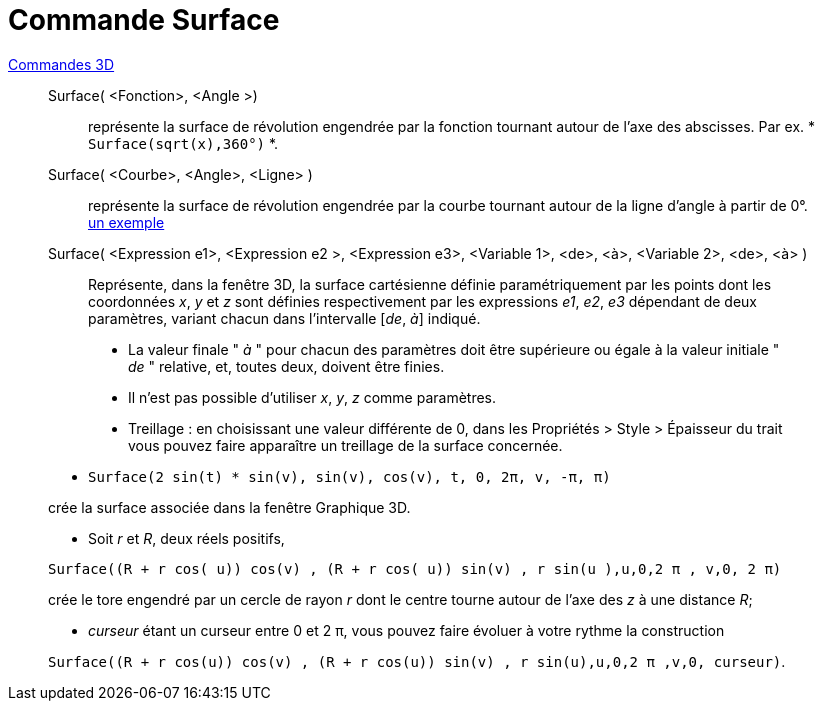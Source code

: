 = Commande Surface
:page-en: commands/Surface
ifdef::env-github[:imagesdir: /fr/modules/ROOT/assets/images]

xref:commands/Commandes_3D.adoc[Commandes 3D] 

__________________________________________
Surface( <Fonction>, <Angle >)::
  représente la surface de révolution engendrée par la fonction tournant autour de l'axe des abscisses.
  Par ex. * `++Surface(sqrt(x),360°)++` *.

Surface( <Courbe>, <Angle>, <Ligne> )::
  représente la surface de révolution engendrée par la courbe tournant autour de la ligne d'angle à partir de 0°.
  https://www.geogebra.org/m/W4KykTeW[un exemple]

Surface( <Expression e1>, <Expression e2 >, <Expression e3>, <Variable 1>, <de>, <à>, <Variable 2>, <de>, <à> )::
  Représente, dans la fenêtre 3D, la surface cartésienne définie paramétriquement par les points
  dont les coordonnées _x_, _y_ et _z_ sont définies respectivement par les expressions _e1_, _e2_, _e3_
  dépendant de deux paramètres, variant chacun dans l'intervalle [_de_, _à_] indiqué.

________________________
* La valeur finale " _à_ " pour chacun des paramètres doit être supérieure ou égale à la valeur initiale " _de_ "
relative, et, toutes deux, doivent être finies.
* Il n'est pas possible d'utiliser _x_, _y_, _z_ comme paramètres.
* Treillage :
    en choisissant une valeur différente de 0, dans les
    Propriétés > Style > Épaisseur du trait
    vous pouvez faire apparaître un treillage de la surface concernée.
________________________



[EXAMPLE]
====

* `++Surface(2 sin(t) * sin(v), sin(v), cos(v), t, 0, 2π, v, -π, π)++`

crée la surface associée dans la fenêtre Graphique 3D.

* Soit _r_ et _R_, deux réels positifs,

`++Surface((R + r cos( u)) cos(v) , (R + r cos( u)) sin(v) , r sin(u ),u,0,2 π , v,0, 2 π)++`

crée le tore engendré par un cercle de rayon _r_ dont le centre tourne autour de l'axe des _z_ à une distance _R_;

* _curseur_ étant un curseur entre 0 et 2 π, vous pouvez faire évoluer à votre rythme la construction

`++Surface((R + r cos(u)) cos(v) , (R + r cos(u)) sin(v) , r sin(u),u,0,2 π ,v,0, curseur)++`.

====


